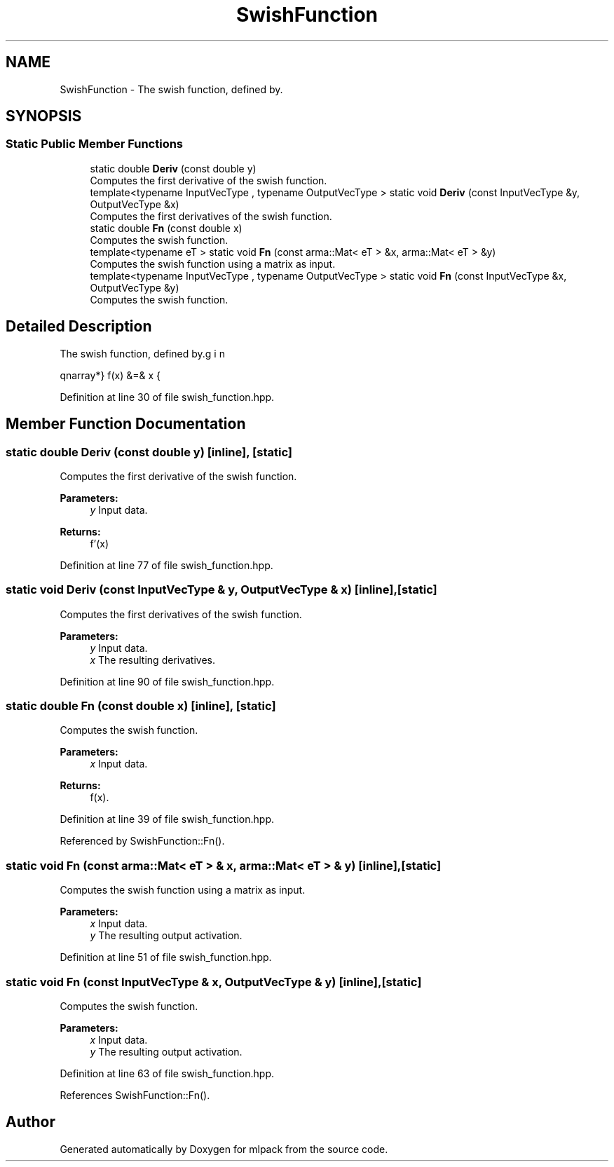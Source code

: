 .TH "SwishFunction" 3 "Sun Aug 22 2021" "Version 3.4.2" "mlpack" \" -*- nroff -*-
.ad l
.nh
.SH NAME
SwishFunction \- The swish function, defined by\&.  

.SH SYNOPSIS
.br
.PP
.SS "Static Public Member Functions"

.in +1c
.ti -1c
.RI "static double \fBDeriv\fP (const double y)"
.br
.RI "Computes the first derivative of the swish function\&. "
.ti -1c
.RI "template<typename InputVecType , typename OutputVecType > static void \fBDeriv\fP (const InputVecType &y, OutputVecType &x)"
.br
.RI "Computes the first derivatives of the swish function\&. "
.ti -1c
.RI "static double \fBFn\fP (const double x)"
.br
.RI "Computes the swish function\&. "
.ti -1c
.RI "template<typename eT > static void \fBFn\fP (const arma::Mat< eT > &x, arma::Mat< eT > &y)"
.br
.RI "Computes the swish function using a matrix as input\&. "
.ti -1c
.RI "template<typename InputVecType , typename OutputVecType > static void \fBFn\fP (const InputVecType &x, OutputVecType &y)"
.br
.RI "Computes the swish function\&. "
.in -1c
.SH "Detailed Description"
.PP 
The swish function, defined by\&. 

\begin{eqnarray*} f(x) &=& x \cdot \sigma(x) \\ f'(x) &=& f(x) + \sigma(x) (1 - f(x)) \\ \sigma(x) &=& frac{1}{1 + e^{-x}} \end{eqnarray*} 
.PP
Definition at line 30 of file swish_function\&.hpp\&.
.SH "Member Function Documentation"
.PP 
.SS "static double Deriv (const double y)\fC [inline]\fP, \fC [static]\fP"

.PP
Computes the first derivative of the swish function\&. 
.PP
\fBParameters:\fP
.RS 4
\fIy\fP Input data\&. 
.RE
.PP
\fBReturns:\fP
.RS 4
f'(x) 
.RE
.PP

.PP
Definition at line 77 of file swish_function\&.hpp\&.
.SS "static void Deriv (const InputVecType & y, OutputVecType & x)\fC [inline]\fP, \fC [static]\fP"

.PP
Computes the first derivatives of the swish function\&. 
.PP
\fBParameters:\fP
.RS 4
\fIy\fP Input data\&. 
.br
\fIx\fP The resulting derivatives\&. 
.RE
.PP

.PP
Definition at line 90 of file swish_function\&.hpp\&.
.SS "static double Fn (const double x)\fC [inline]\fP, \fC [static]\fP"

.PP
Computes the swish function\&. 
.PP
\fBParameters:\fP
.RS 4
\fIx\fP Input data\&. 
.RE
.PP
\fBReturns:\fP
.RS 4
f(x)\&. 
.RE
.PP

.PP
Definition at line 39 of file swish_function\&.hpp\&.
.PP
Referenced by SwishFunction::Fn()\&.
.SS "static void Fn (const arma::Mat< eT > & x, arma::Mat< eT > & y)\fC [inline]\fP, \fC [static]\fP"

.PP
Computes the swish function using a matrix as input\&. 
.PP
\fBParameters:\fP
.RS 4
\fIx\fP Input data\&. 
.br
\fIy\fP The resulting output activation\&. 
.RE
.PP

.PP
Definition at line 51 of file swish_function\&.hpp\&.
.SS "static void Fn (const InputVecType & x, OutputVecType & y)\fC [inline]\fP, \fC [static]\fP"

.PP
Computes the swish function\&. 
.PP
\fBParameters:\fP
.RS 4
\fIx\fP Input data\&. 
.br
\fIy\fP The resulting output activation\&. 
.RE
.PP

.PP
Definition at line 63 of file swish_function\&.hpp\&.
.PP
References SwishFunction::Fn()\&.

.SH "Author"
.PP 
Generated automatically by Doxygen for mlpack from the source code\&.
